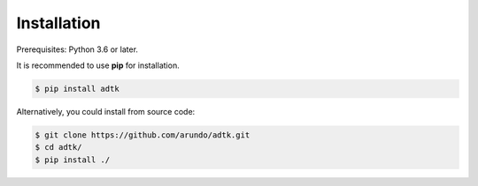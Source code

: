 Installation
============

Prerequisites: Python 3.6 or later.

It is recommended to use **pip** for installation.

.. code-block:: console

    $ pip install adtk


Alternatively, you could install from source code:

.. code-block:: console

    $ git clone https://github.com/arundo/adtk.git
    $ cd adtk/
    $ pip install ./
